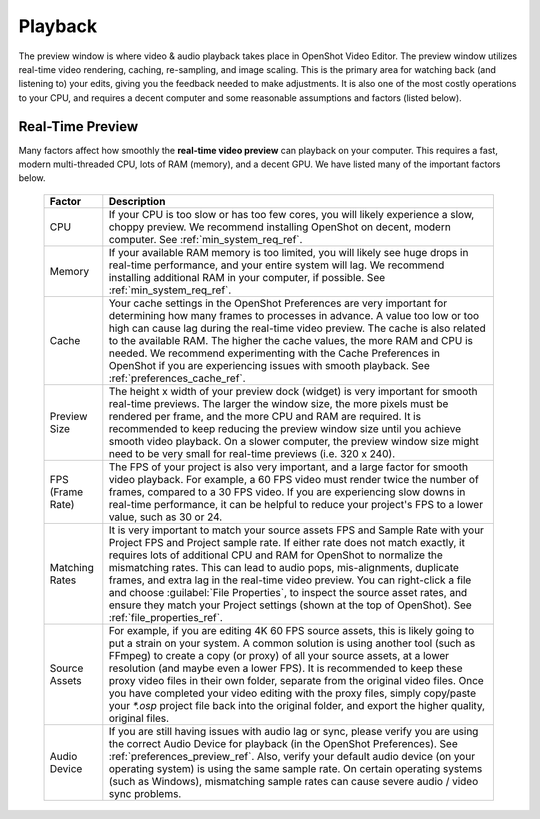 .. Copyright (c) 2008-2023 OpenShot Studios, LLC
 (http://www.openshotstudios.com). This file is part of
 OpenShot Video Editor (http://www.openshot.org), an open-source project
 dedicated to delivering high quality video editing and animation solutions
 to the world.

.. OpenShot Video Editor is free software: you can redistribute it and/or modify
 it under the terms of the GNU General Public License as published by
 the Free Software Foundation, either version 3 of the License, or
 (at your option) any later version.

.. OpenShot Video Editor is distributed in the hope that it will be useful,
 but WITHOUT ANY WARRANTY; without even the implied warranty of
 MERCHANTABILITY or FITNESS FOR A PARTICULAR PURPOSE.  See the
 GNU General Public License for more details.

.. You should have received a copy of the GNU General Public License
 along with OpenShot Library.  If not, see <http://www.gnu.org/licenses/>.

.. _playback_ref:

Playback
========

The preview window is where video & audio playback takes place in OpenShot Video Editor. The preview window
utilizes real-time video rendering, caching, re-sampling, and image scaling. This is the primary area for watching
back (and listening to) your edits, giving you the feedback needed to make adjustments. It is also one of the most
costly operations to your CPU, and requires a decent computer and some reasonable assumptions and factors (listed below).

Real-Time Preview
-----------------

Many factors affect how smoothly the **real-time video preview** can playback on your computer. This requires a fast, modern
multi-threaded CPU, lots of RAM (memory), and a decent GPU. We have listed many of the important factors below.

   ==================  ============
   Factor              Description
   ==================  ============
   CPU                 If your CPU is too slow or has too few cores, you will likely experience a slow, choppy preview.
                       We recommend installing OpenShot on decent, modern computer. See :ref:`min_system_req_ref`.
   Memory              If your available RAM memory is too limited, you will likely see huge drops in real-time
                       performance, and your entire system will lag. We recommend installing additional RAM in your
                       computer, if possible. See :ref:`min_system_req_ref`.
   Cache               Your cache settings in the OpenShot Preferences are very important for determining how many
                       frames to processes in advance. A value too low or too high can cause lag during the real-time
                       video preview. The cache is also related to the available RAM. The higher the cache values, the more
                       RAM and CPU is needed. We recommend experimenting with the Cache Preferences in OpenShot if you are
                       experiencing issues with smooth playback. See :ref:`preferences_cache_ref`.
   Preview Size        The height x width of your preview dock (widget) is very important for smooth real-time previews.
                       The larger the window size, the more pixels must be rendered per frame, and the more CPU and RAM
                       are required. It is recommended to keep reducing the preview window size until you achieve smooth
                       video playback. On a slower computer, the preview window size might need to be very small for
                       real-time previews (i.e. 320 x 240).
   FPS (Frame Rate)    The FPS of your project is also very important, and a large factor for smooth video playback. For
                       example, a 60 FPS video must render twice the number of frames, compared to a 30 FPS video. If
                       you are experiencing slow downs in real-time performance, it can be helpful to reduce your project's
                       FPS to a lower value, such as 30 or 24.
   Matching Rates      It is very important to match your source assets FPS and Sample Rate with your Project FPS and Project
                       sample rate. If either rate does not match exactly, it requires lots of additional CPU and RAM for
                       OpenShot to normalize the mismatching rates. This can lead to audio pops, mis-alignments, duplicate frames, and extra
                       lag in the real-time video preview. You can right-click a file and choose :guilabel:`File Properties`, to
                       inspect the source asset rates, and ensure they match your Project settings (shown at the top of OpenShot).
                       See :ref:`file_properties_ref`.
   Source Assets       For example, if you are editing 4K 60 FPS source assets, this is likely going to put a strain on your system. A
                       common solution is using another tool (such as FFmpeg) to create a copy (or proxy) of all your source assets,
                       at a lower resolution (and maybe even a lower FPS). It is recommended to keep these proxy video files
                       in their own folder, separate from the original video files. Once you have completed your video editing with
                       the proxy files, simply copy/paste your `*.osp` project file back into the original folder, and export
                       the higher quality, original files.
   Audio Device        If you are still having issues with audio lag or sync, please verify you are using the correct
                       Audio Device for playback (in the OpenShot Preferences). See :ref:`preferences_preview_ref`. Also,
                       verify your default audio device (on your operating system) is using the same sample rate. On
                       certain operating systems (such as Windows), mismatching sample rates can cause severe audio
                       / video sync problems.
   ==================  ============
